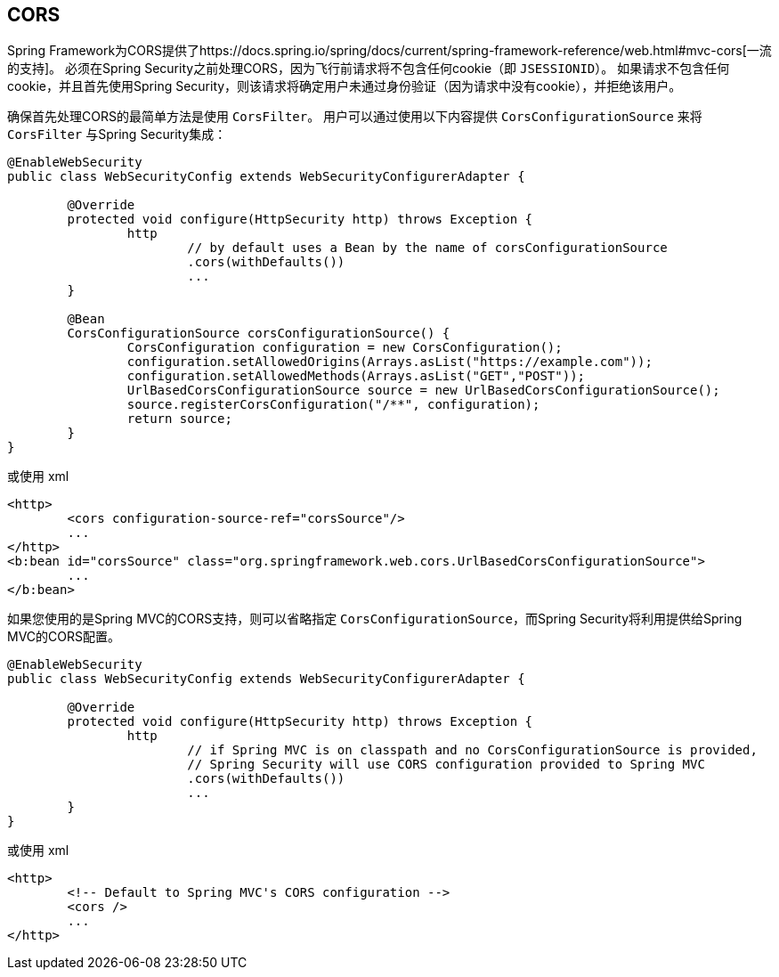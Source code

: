 [[cors]]
== CORS

Spring Framework为CORS提供了https://docs.spring.io/spring/docs/current/spring-framework-reference/web.html#mvc-cors[一流的支持]。 必须在Spring Security之前处理CORS，因为飞行前请求将不包含任何cookie（即 `JSESSIONID`）。
如果请求不包含任何cookie，并且首先使用Spring Security，则该请求将确定用户未通过身份验证（因为请求中没有cookie），并拒绝该用户。

确保首先处理CORS的最简单方法是使用 `CorsFilter`。 用户可以通过使用以下内容提供 `CorsConfigurationSource` 来将 `CorsFilter` 与Spring Security集成：

[source,java]
----
@EnableWebSecurity
public class WebSecurityConfig extends WebSecurityConfigurerAdapter {

	@Override
	protected void configure(HttpSecurity http) throws Exception {
		http
			// by default uses a Bean by the name of corsConfigurationSource
			.cors(withDefaults())
			...
	}

	@Bean
	CorsConfigurationSource corsConfigurationSource() {
		CorsConfiguration configuration = new CorsConfiguration();
		configuration.setAllowedOrigins(Arrays.asList("https://example.com"));
		configuration.setAllowedMethods(Arrays.asList("GET","POST"));
		UrlBasedCorsConfigurationSource source = new UrlBasedCorsConfigurationSource();
		source.registerCorsConfiguration("/**", configuration);
		return source;
	}
}
----

或使用 xml

[source,xml]
----
<http>
	<cors configuration-source-ref="corsSource"/>
	...
</http>
<b:bean id="corsSource" class="org.springframework.web.cors.UrlBasedCorsConfigurationSource">
	...
</b:bean>
----

如果您使用的是Spring MVC的CORS支持，则可以省略指定 `CorsConfigurationSource`，而Spring Security将利用提供给Spring MVC的CORS配置。

[source,java]
----
@EnableWebSecurity
public class WebSecurityConfig extends WebSecurityConfigurerAdapter {

	@Override
	protected void configure(HttpSecurity http) throws Exception {
		http
			// if Spring MVC is on classpath and no CorsConfigurationSource is provided,
			// Spring Security will use CORS configuration provided to Spring MVC
			.cors(withDefaults())
			...
	}
}
----

或使用 xml

[source,xml]
----
<http>
	<!-- Default to Spring MVC's CORS configuration -->
	<cors />
	...
</http>
----
